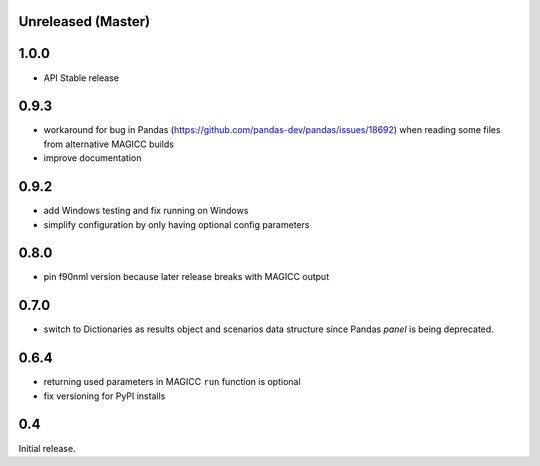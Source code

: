 Unreleased (Master)
===================

1.0.0
=====

- API Stable release

0.9.3
=====

- workaround for bug in Pandas (https://github.com/pandas-dev/pandas/issues/18692)
  when reading some files from alternative MAGICC builds
- improve documentation

0.9.2
=====

- add Windows testing and fix running on Windows
- simplify configuration by only having optional config parameters

0.8.0
=====

- pin f90nml version because later release breaks with MAGICC output


0.7.0
=====

- switch to Dictionaries as results object and scenarios data structure
  since Pandas `panel` is being deprecated.

0.6.4
=====

- returning used parameters in MAGICC ``run`` function is optional
- fix versioning for PyPI installs

0.4
===

Initial release.
